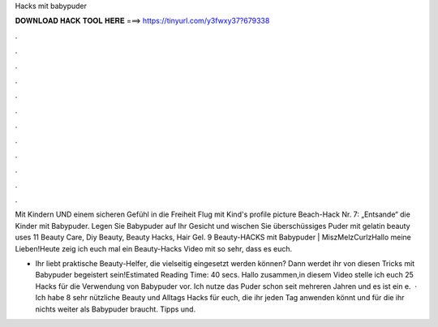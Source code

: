 Hacks mit babypuder



𝐃𝐎𝐖𝐍𝐋𝐎𝐀𝐃 𝐇𝐀𝐂𝐊 𝐓𝐎𝐎𝐋 𝐇𝐄𝐑𝐄 ===> https://tinyurl.com/y3fwxy37?679338



.



.



.



.



.



.



.



.



.



.



.



.

Mit Kindern UND einem sicheren Gefühl in die Freiheit Flug mit Kind's profile picture Beach-Hack Nr. 7: „Entsande“ die Kinder mit Babypuder⁠. Legen Sie Babypuder auf Ihr Gesicht und wischen Sie überschüssiges Puder mit gelatin beauty uses 11 Beauty Care, Diy Beauty, Beauty Hacks, Hair Gel. 9 Beauty-HACKS mit Babypuder | MiszMelzCurlzHallo meine Lieben!Heute zeig ich euch mal ein Beauty-Hacks Video mit  so sehr, dass es euch.

- Ihr liebt praktische Beauty-Helfer, die vielseitig eingesetzt werden können? Dann werdet ihr von diesen Tricks mit Babypuder begeistert sein!Estimated Reading Time: 40 secs. Hallo zusammen,in diesem Video stelle ich euch 25 Hacks für die Verwendung von Babypuder vor. Ich nutze das Puder schon seit mehreren Jahren und es ist ein e.  · Ich habe 8 sehr nützliche Beauty und Alltags Hacks für euch, die ihr jeden Tag anwenden könnt und für die ihr nichts weiter als Babypuder braucht. Tipps und.
